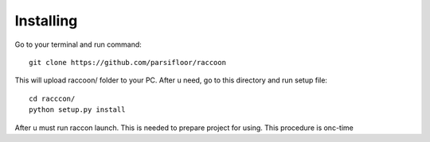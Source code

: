 Installing
==========

Go to your terminal and run command::

   git clone https://github.com/parsifloor/raccoon

This will upload raccoon/ folder to your PC. After u need, go to this directory and run setup file::

   cd racccon/
   python setup.py install

After u must run raccon launch. This is needed to prepare project for using.
This procedure is onc-time